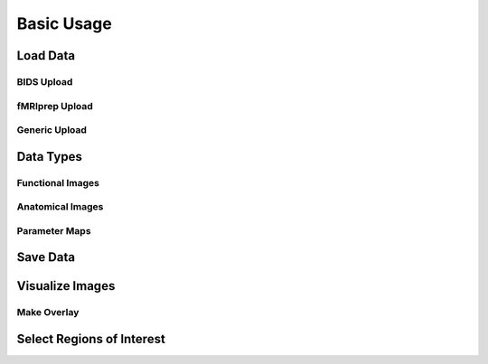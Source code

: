 **************
Basic Usage
**************

.. _load:

Load Data
===========

BIDS Upload
------------



fMRIprep Upload
----------------



Generic Upload
---------------



.. _data-type:

Data Types
===========



.. _functional:

Functional Images
------------------



.. _anatomical:

Anatomical Images
------------------



Parameter Maps
---------------


.. _save:

Save Data
==========


.. _visualize:

Visualize Images
=================



Make Overlay
-------------



Select Regions of Interest
===========================


